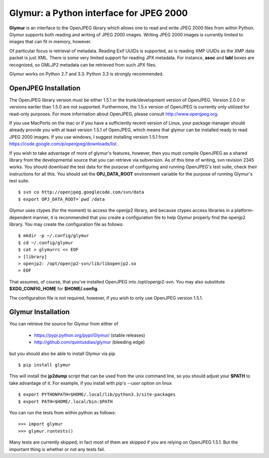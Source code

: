 ----------------------------------------
Glymur: a Python interface for JPEG 2000
----------------------------------------

**Glymur** is an interface to the OpenJPEG library
which allows one to read and write JPEG 2000 files from within Python.  
Glymur supports both reading and writing of JPEG 2000 images.  Writing
JPEG 2000 images is currently limited to images that can fit in memory,
however.

Of particular focus is retrieval of metadata.  Reading Exif UUIDs is supported,
as is reading XMP UUIDs as the XMP data packet is just XML.  There is
some very limited support for reading JPX metadata.  For instance,
**asoc** and **labl** boxes are recognized, so GMLJP2 metadata can
be retrieved from such JPX files.

Glymur works on Python 2.7 and 3.3.  Python 3.3 is strongly recommended.

OpenJPEG Installation
=====================
The OpenJPEG library version must be either 1.5.1 or the trunk/development
version of OpenJPEG.  Version 2.0.0 or versions earlier than 1.5.0
are not supported.  Furthermore, the 1.5.x version of OpenJPEG is
currently only utilized for read-only purposes.  For more information
about OpenJPEG, please consult http://www.openjpeg.org.

If you use MacPorts on the mac or if you have a sufficiently recent version of
Linux, your package manager should already provide you with at least version
1.5.1 of OpenJPEG, which means that glymur can be installed ready to read JPEG
2000 images.  If you use windows, I suggest installing version 1.5.1 from 
https://code.google.com/p/openjpeg/downloads/list .

If you wish to take advantage of more of glymur's features, however, then 
you must compile OpenJPEG as a shared library from the developmental source
that you can retrieve via subversion.  As of this time of writing, svn 
revision 2345 works.  You should download the test data for the purpose
of configuring and running OpenJPEG's test suite, check their instructions for
all this.  You should set the **OPJ_DATA_ROOT** environment variable for the 
purpose of running Glymur's test suite. ::

    $ svn co http://openjpeg.googlecode.com/svn/data 
    $ export OPJ_DATA_ROOT=`pwd`/data

Glymur uses ctypes (for the moment) to access the openjp2 library, and
because ctypes access libraries in a platform-dependent manner, it is 
recommended that you create a configuration file to help Glymur properly find
the openjp2 library.  You may create the configuration file as follows::

    $ mkdir -p ~/.config/glymur
    $ cd ~/.config/glymur
    $ cat > glymurrc << EOF
    > [library]
    > openjp2: /opt/openjp2-svn/lib/libopenjp2.so
    > EOF

That assumes, of course, that you've installed OpenJPEG into /opt/openjp2-svn.
You may also substitute **$XDG_CONFIG_HOME** for **$HOME/.config**.

The configuration file is not required, however, if you wish to only use
OpenJPEG version 1.5.1.

Glymur Installation
===================
You can retrieve the source for Glymur from either of

    * https://pypi.python.org/pypi/Glymur/ (stable releases)
    * http://github.com/quintusdias/glymur (bleeding edge)

but you should also be able to install Glymur via pip ::

    $ pip install glymur

This will install the **jp2dump** script that can be used from the unix command
line, so you should adjust your **$PATH**
to take advantage of it.  For example, if you install with pip's
`--user` option on linux ::

    $ export PYTHONPATH=$HOME/.local/lib/python3.3/site-packages
    $ export PATH=$HOME/.local/bin:$PATH

You can run the tests from within python as follows::

    >>> import glymur
    >>> glymur.runtests()

Many tests are currently skipped; in fact most of them are skipped if you 
are relying on OpenJPEG 1.5.1.  But the important thing is whether or not any
tests fail.
